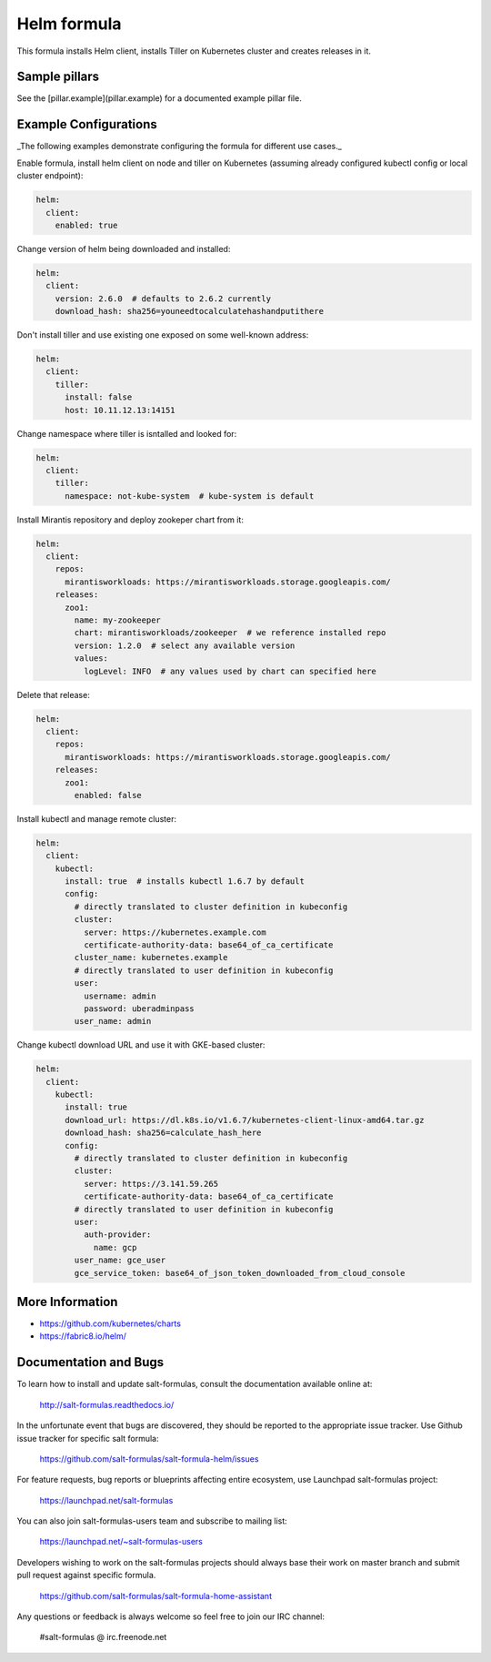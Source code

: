 
============
Helm formula
============

This formula installs Helm client, installs Tiller on Kubernetes cluster and
creates releases in it.


Sample pillars
==============

See the [pillar.example](pillar.example) for a documented example pillar file.

Example Configurations
======================

_The following examples demonstrate configuring the formula for different
use cases._

Enable formula, install helm client on node and tiller on Kubernetes (assuming
already configured kubectl config or local cluster endpoint):

.. code-block:: yaml

    helm:
      client:
        enabled: true

Change version of helm being downloaded and installed:

.. code-block:: yaml

    helm:
      client:
        version: 2.6.0  # defaults to 2.6.2 currently
        download_hash: sha256=youneedtocalculatehashandputithere

Don't install tiller and use existing one exposed on some well-known address:

.. code-block:: yaml

    helm:
      client:
        tiller:
          install: false
          host: 10.11.12.13:14151

Change namespace where tiller is isntalled and looked for:

.. code-block:: yaml

    helm:
      client:
        tiller:
          namespace: not-kube-system  # kube-system is default

Install Mirantis repository and deploy zookeper chart from it:

.. code-block:: yaml

    helm:
      client:
        repos:
          mirantisworkloads: https://mirantisworkloads.storage.googleapis.com/
        releases:
          zoo1:
            name: my-zookeeper
            chart: mirantisworkloads/zookeeper  # we reference installed repo
            version: 1.2.0  # select any available version
            values:
              logLevel: INFO  # any values used by chart can specified here

Delete that release:

.. code-block:: yaml

    helm:
      client:
        repos:
          mirantisworkloads: https://mirantisworkloads.storage.googleapis.com/
        releases:
          zoo1:
            enabled: false

Install kubectl and manage remote cluster:

.. code-block:: yaml

    helm:
      client:
        kubectl:
          install: true  # installs kubectl 1.6.7 by default
          config:
            # directly translated to cluster definition in kubeconfig
            cluster: 
              server: https://kubernetes.example.com
              certificate-authority-data: base64_of_ca_certificate
            cluster_name: kubernetes.example
            # directly translated to user definition in kubeconfig
            user:
              username: admin
              password: uberadminpass
            user_name: admin 

Change kubectl download URL and use it with GKE-based cluster:

.. code-block:: yaml

    helm:
      client:
        kubectl:
          install: true
          download_url: https://dl.k8s.io/v1.6.7/kubernetes-client-linux-amd64.tar.gz
          download_hash: sha256=calculate_hash_here
          config:
            # directly translated to cluster definition in kubeconfig
            cluster:
              server: https://3.141.59.265
              certificate-authority-data: base64_of_ca_certificate
            # directly translated to user definition in kubeconfig
            user:
              auth-provider:
                name: gcp
            user_name: gce_user
            gce_service_token: base64_of_json_token_downloaded_from_cloud_console


More Information
================

* https://github.com/kubernetes/charts
* https://fabric8.io/helm/


Documentation and Bugs
======================

To learn how to install and update salt-formulas, consult the documentation
available online at:

    http://salt-formulas.readthedocs.io/

In the unfortunate event that bugs are discovered, they should be reported to
the appropriate issue tracker. Use Github issue tracker for specific salt
formula:

    https://github.com/salt-formulas/salt-formula-helm/issues

For feature requests, bug reports or blueprints affecting entire ecosystem,
use Launchpad salt-formulas project:

    https://launchpad.net/salt-formulas

You can also join salt-formulas-users team and subscribe to mailing list:

    https://launchpad.net/~salt-formulas-users

Developers wishing to work on the salt-formulas projects should always base
their work on master branch and submit pull request against specific formula.

    https://github.com/salt-formulas/salt-formula-home-assistant

Any questions or feedback is always welcome so feel free to join our IRC
channel:

    #salt-formulas @ irc.freenode.net
